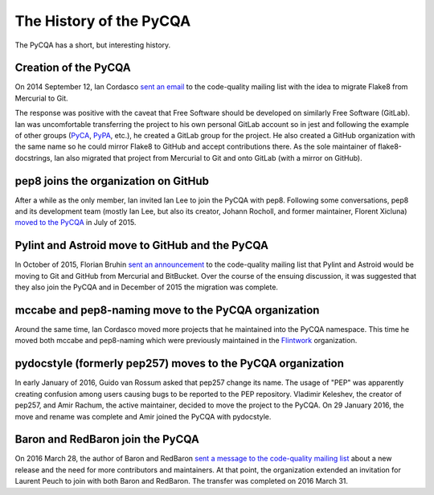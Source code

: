 ==========================
 The History of the PyCQA
==========================

The PyCQA has a short, but interesting history.

.. _formation:

Creation of the PyCQA
=====================

On 2014 September 12, Ian Cordasco `sent an email
<https://mail.python.org/pipermail/code-quality/2014-September/000348.html>`_
to the code-quality mailing list with the idea to migrate Flake8 from
Mercurial to Git.

The response was positive with the caveat that Free Software should be
developed on similarly Free Software (GitLab). Ian was uncomfortable
transferring the project to his own personal GitLab account so in jest and
following the example of other groups (`PyCA <https://github.com/pyca>`_,
`PyPA <https://github.com/pypa>`_, etc.), he created a GitLab group for the
project. He also created a GitHub organization with the same name so he could
mirror Flake8 to GitHub and accept contributions there. As the sole maintainer
of flake8-docstrings, Ian also migrated that project from Mercurial to Git and
onto GitLab (with a mirror on GitHub).


pep8 joins the organization on GitHub
=====================================

After a while as the only member, Ian invited Ian Lee to join the PyCQA with
pep8. Following some conversations, pep8 and its development team (mostly Ian
Lee, but also its creator, Johann Rocholl, and former maintainer, Florent
Xicluna) `moved to the PyCQA
<http://www.coglib.com/~icordasc/blog/2015/07/moving-pep8-to-the-pycqa.html>`_
in July of 2015.


Pylint and Astroid move to GitHub and the PyCQA
================================================

In October of 2015, Florian Bruhin `sent an announcement
<https://mail.python.org/pipermail/code-quality/2015-October/000673.html>`_ to
the code-quality mailing list that Pylint and Astroid would be moving to Git
and GitHub from Mercurial and BitBucket. Over the course of the ensuing
discussion, it was suggested that they also join the PyCQA and in December of
2015 the migration was complete.


mccabe and pep8-naming move to the PyCQA organization
=====================================================

Around the same time, Ian Cordasco moved more projects that he maintained into
the PyCQA namespace. This time he moved both mccabe and pep8-naming which were
previously maintained in the `Flintwork <https://github.com/flintwork>`_
organization.


pydocstyle (formerly pep257) moves to the PyCQA organization
============================================================

In early January of 2016, Guido van Rossum asked that pep257 change its name.
The usage of "PEP" was apparently creating confusion among users causing bugs
to be reported to the PEP repository. Vladimir
Keleshev, the creator of pep257, and Amir Rachum, the active maintainer,
decided to move the project to the PyCQA. On 29 January 2016, the move and
rename was complete and Amir joined the PyCQA with pydocstyle.

Baron and RedBaron join the PyCQA
=================================

On 2016 March 28, the author of Baron and RedBaron `sent a message to the
code-quality mailing list
<https://mail.python.org/pipermail/code-quality/2016-March/000732.html>`_
about a new release and the need for more contributors and maintainers. At
that point, the organization extended an invitation for Laurent Peuch to join
with both Baron and RedBaron. The transfer was completed on 2016 March 31.
